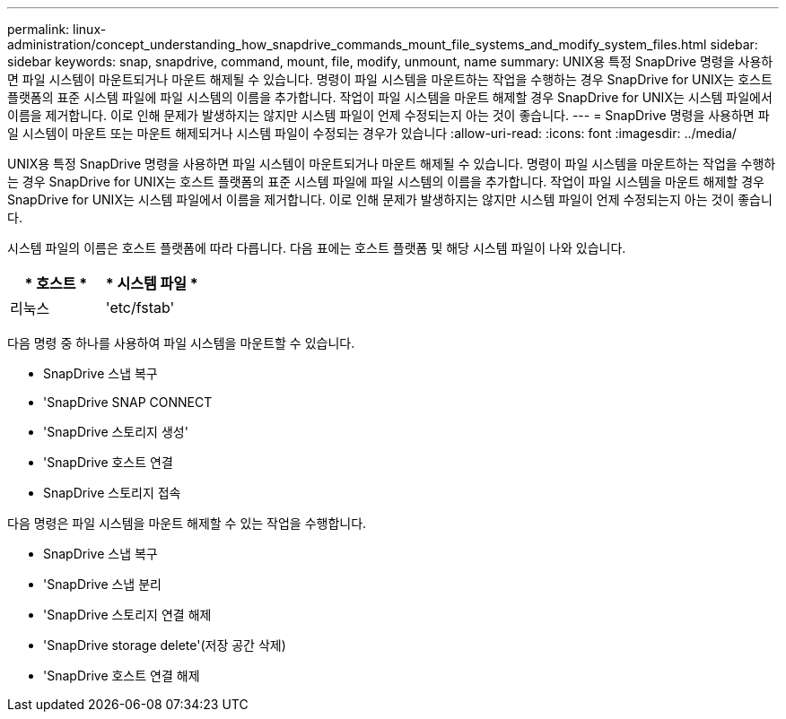 ---
permalink: linux-administration/concept_understanding_how_snapdrive_commands_mount_file_systems_and_modify_system_files.html 
sidebar: sidebar 
keywords: snap, snapdrive, command, mount, file, modify, unmount, name 
summary: UNIX용 특정 SnapDrive 명령을 사용하면 파일 시스템이 마운트되거나 마운트 해제될 수 있습니다. 명령이 파일 시스템을 마운트하는 작업을 수행하는 경우 SnapDrive for UNIX는 호스트 플랫폼의 표준 시스템 파일에 파일 시스템의 이름을 추가합니다. 작업이 파일 시스템을 마운트 해제할 경우 SnapDrive for UNIX는 시스템 파일에서 이름을 제거합니다. 이로 인해 문제가 발생하지는 않지만 시스템 파일이 언제 수정되는지 아는 것이 좋습니다. 
---
= SnapDrive 명령을 사용하면 파일 시스템이 마운트 또는 마운트 해제되거나 시스템 파일이 수정되는 경우가 있습니다
:allow-uri-read: 
:icons: font
:imagesdir: ../media/


[role="lead"]
UNIX용 특정 SnapDrive 명령을 사용하면 파일 시스템이 마운트되거나 마운트 해제될 수 있습니다. 명령이 파일 시스템을 마운트하는 작업을 수행하는 경우 SnapDrive for UNIX는 호스트 플랫폼의 표준 시스템 파일에 파일 시스템의 이름을 추가합니다. 작업이 파일 시스템을 마운트 해제할 경우 SnapDrive for UNIX는 시스템 파일에서 이름을 제거합니다. 이로 인해 문제가 발생하지는 않지만 시스템 파일이 언제 수정되는지 아는 것이 좋습니다.

시스템 파일의 이름은 호스트 플랫폼에 따라 다릅니다. 다음 표에는 호스트 플랫폼 및 해당 시스템 파일이 나와 있습니다.

|===
| * 호스트 * | * 시스템 파일 * 


 a| 
리눅스
 a| 
'etc/fstab'

|===
다음 명령 중 하나를 사용하여 파일 시스템을 마운트할 수 있습니다.

* SnapDrive 스냅 복구
* 'SnapDrive SNAP CONNECT
* 'SnapDrive 스토리지 생성'
* 'SnapDrive 호스트 연결
* SnapDrive 스토리지 접속


다음 명령은 파일 시스템을 마운트 해제할 수 있는 작업을 수행합니다.

* SnapDrive 스냅 복구
* 'SnapDrive 스냅 분리
* 'SnapDrive 스토리지 연결 해제
* 'SnapDrive storage delete'(저장 공간 삭제)
* 'SnapDrive 호스트 연결 해제

